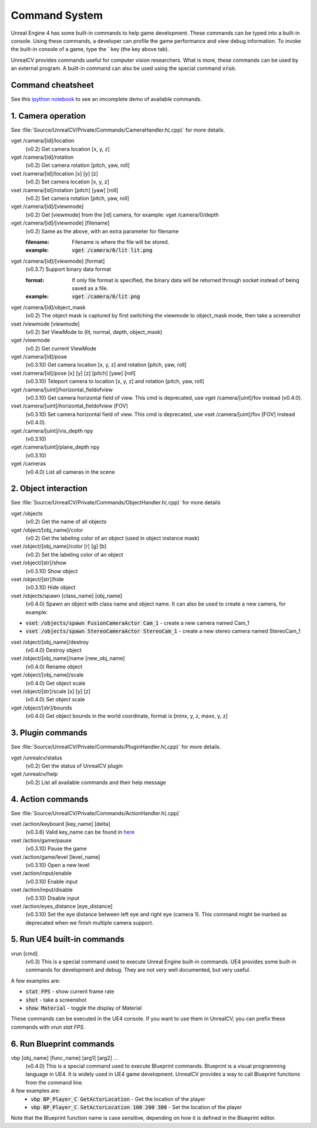 Command System
==============

Unreal Engine 4 has some built-in commands to help game development. These commands can be typed into a built-in console. Using these commands, a developer can profile the game performance and view debug information.  To invoke the built-in console of a game, type the \` key (the key above tab).

UnrealCV provides commands useful for computer vision researchers. What is more, these commands can be used by an external program. A built-in command can also be used using the special command :code:`vrun`.

Command cheatsheet
------------------

.. ::note::

    This command list is growing and subject to change

See this `ipython notebook <https://github.com/unrealcv/unrealcv/blob/master/examples/commands_demo.ipynb>`__ to see an imcomplete demo of available commands.

.. Reply [this thread](https://groups.google.com/d/topic/unrealcv/EuJlibmTN3c/discussion) to tell us what missing functions are needed for your project. We will consider adding it in the future release.


1. Camera operation
-------------------

See :file:`Source/UnrealCV/Private/Commands/CameraHandler.h(.cpp)` for more details.

vget /camera/[id]/location
    (v0.2) Get camera location [x, y, z]

vget /camera/[id]/rotation
    (v0.2) Get camera rotation [pitch, yaw, roll]

vset /camera/[id]/location [x] [y] [z]
    (v0.2) Set camera location [x, y, z]

vset /camera/[id]/rotation [pitch] [yaw] [roll]
    (v0.2) Set camera rotation [pitch, yaw, roll]

vget /camera/[id]/[viewmode]
    (v0.2) Get [viewmode] from the [id] camera, for example: vget /camera/0/depth

vget /camera/[id]/[viewmode] [filename]
    (v0.2) Same as the above, with an extra parameter for filename

    :filename: Filename is where the file will be stored.
    :example: :code:`vget /camera/0/lit lit.png`

vget /camera/[id]/[viewmode] [format]
    (v0.3.7) Support binary data format

    :format: If only file format is specified, the binary data will be returned through socket instead of being saved as a file.
    :example: :code:`vget /camera/0/lit png`

vget /camera/[id]/object_mask
    (v0.2) The object mask is captured by first switching the viewmode to object_mask mode, then take a screenshot

vset /viewmode [viewmode]
    (v0.2) Set ViewMode to (lit, normal, depth, object_mask)

vget /viewmode
    (v0.2) Get current ViewMode

vget /camera/[id]/pose
    (v0.3.10) Get camera location [x, y, z] and rotation [pitch, yaw, roll]

vset /camera/[id]/pose [x] [y] [z] [pitch] [yaw] [roll]
    (v0.3.10) Teleport camera to location [x, y, z] and rotation [pitch, yaw, roll]

vget /camera/[uint]/horizontal_fieldofview
    (v0.3.10) Get camera horizontal field of view. This cmd is deprecated, use vget /camera/[uint]/fov instead (v0.4.0).

vset /camera/[uint]/horizontal_fieldofview [FOV]
    (v0.3.10) Set camera horizontal field of view. This cmd is deprecated, use vset /camera/[uint]/fov [FOV] instead (v0.4.0).

vget /camera/[uint]/vis_depth npy
    (v0.3.10)

vget /camera/[uint]/plane_depth npy
    (v0.3.10)

vget /cameras
    (v0.4.0) List all cameras in the scene

2. Object interaction
---------------------

See :file:`Source/UnrealCV/Private/Commands/ObjectHandler.h(.cpp)` for more details

vget /objects
    (v0.2) Get the name of all objects

vget /object/[obj_name]/color
    (v0.2) Get the labeling color of an object (used in object instance mask)

vset /object/[obj_name]/color [r] [g] [b]
    (v0.2) Set the labeling color of an object

vset /object/[str]/show
    (v0.3.10) Show object

vset /object/[str]/hide
    (v0.3.10) Hide object

vset /objects/spawn [class_name] [obj_name]
    (v0.4.0) Spawn an object with class name and object name. It can also be used to create a new camera, for example:
- :code:`vset /objects/spawn FusionCameraActor Cam_1` - create a new camera named Cam_1
- :code:`vset /objects/spawn StereoCameraActor StereoCam_1` - create a new stereo camera named StereoCam_1

vset /object/[obj_name]/destroy
    (v0.4.0) Destroy object

vset /object/[obj_name]/name [new_obj_name]
    (v0.4.0) Rename object

vget /object/[obj_name]/scale
    (v0.4.0) Get object scale

vset /object/[str]/scale [x] [y] [z]
    (v0.4.0) Set object scale

vget /object/[str]/bounds
    (v0.4.0) Get object bounds in the world coordinate, format is [minx, y, z, maxx, y, z]

3. Plugin commands
------------------

See :file:`Source/UnrealCV/Private/Commands/PluginHandler.h(.cpp)` for more details.

vget /unrealcv/status
    (v0.2) Get the status of UnrealCV plugin

vget /unrealcv/help
    (v0.2) List all available commands and their help message

4. Action commands
------------------

See :file:`Source/UnrealCV/Private/Commands/ActionHandler.h(.cpp)`

vset /action/keyboard [key_name] [delta]
    (v0.3.6) Valid key_name can be found in `here <https://wiki.unrealengine.com/List_of_Key/Gamepad_Input_Names>`__

vset /action/game/pause
    (v0.3.10) Pause the game

vset /action/game/level [level_name]
    (v0.3.10) Open a new level

vset /action/input/enable
    (v0.3.10) Enable input

vset /action/input/disable
    (v0.3.10) Disable input

vset /action/eyes_distance [eye_distance]
    (v0.3.10) Set the eye distance between left eye and right eye (camera 1). This command might be marked as deprecated when we finish multiple camera support.

5. Run UE4 built-in commands
-------------------------

vrun [cmd]
    (v0.3) This is a special command used to execute Unreal Engine built-in commands. UE4 provides some built-in commands for development and debug. They are not very well documented, but very useful.

A few examples are:

- :code:`stat FPS` - show current frame rate
- :code:`shot` - take a screenshot
- :code:`show Material` - toggle the display of Material

These commands can be executed in the UE4 console. If you want to use them in UnrealCV, you can prefix these commands with `vrun stat FPS`.

6. Run Blueprint commands
----------------------

vbp [obj_name] [func_name] [arg1] [arg2] ...
    (v0.4.0) This is a special command used to execute Blueprint commands. Blueprint is a visual programming language in UE4. It is widely used in UE4 game development. UnrealCV provides a way to call Blueprint functions from the command line.
A few examples are:
 - :code:`vbp BP_Player_C GetActorLocation` - Get the location of the player
 - :code:`vbp BP_Player_C SetActorLocation 100 200 300` - Set the location of the player
Note that the Blueprint function name is case sensitive, depending on how it is defined in the Blueprint editor.